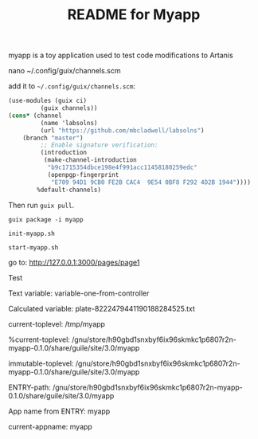 #+TITLE: README for Myapp

myapp is a toy application used to test code modifications to Artanis

# Modify channels.scm

nano ~/.config/guix/channels.scm

add it to =~/.config/guix/channels.scm=:

#+BEGIN_SRC scheme
(use-modules (guix ci)
	     (guix channels))
(cons* (channel
         (name 'labsolns)
         (url "https://github.com/mbcladwell/labsolns")
 	(branch "master")
         ;; Enable signature verification:
         (introduction
          (make-channel-introduction
           "b9c1715354dbce198e4f991acc11458180259edc"
           (openpgp-fingerprint
            "E709 94D1 9CB0 FE2B CAC4  9E54 0BF8 F292 4D2B 1944"))))
        %default-channels)
#+END_SRC

Then run =guix pull=.

# Install

=guix package -i myapp=

=init-myapp.sh=

# Launch and Navigate 

=start-myapp.sh=

go to: [[http://127.0.0.1:3000/pages/page1][http://127.0.0.1:3000/pages/page1]]

# Output 

Test


Text variable: variable-one-from-controller

Calculated variable: plate-8222479441190188284525.txt

current-toplevel: /tmp/myapp

%current-toplevel: /gnu/store/h90gbd1snxbyf6ix96skmkc1p6807r2n-myapp-0.1.0/share/guile/site/3.0/myapp

immutable-toplevel: /gnu/store/h90gbd1snxbyf6ix96skmkc1p6807r2n-myapp-0.1.0/share/guile/site/3.0/myapp

ENTRY-path: /gnu/store/h90gbd1snxbyf6ix96skmkc1p6807r2n-myapp-0.1.0/share/guile/site/3.0/myapp

App name from ENTRY: myapp

current-appname: myapp

